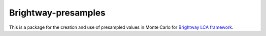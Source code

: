 Brightway-presamples
====================

|Build Status| |Coverage Status|

This is a package for the creation and use of presampled values in Monte
Carlo for `Brightway LCA framework <https://brightwaylca.org/>`__.

.. |Build Status| image:: https://travis-ci.org/PascalLesage/brightway2-presamples.svg?branch=parameterized
   :target: https://travis-ci.org/PascalLesage/brightway2-presamples
.. |Coverage Status| image:: https://coveralls.io/repos/github/PascalLesage/brightway2-presamples/badge.svg?branch=master
   :target: https://coveralls.io/github/PascalLesage/brightway2-presamples?branch=master
